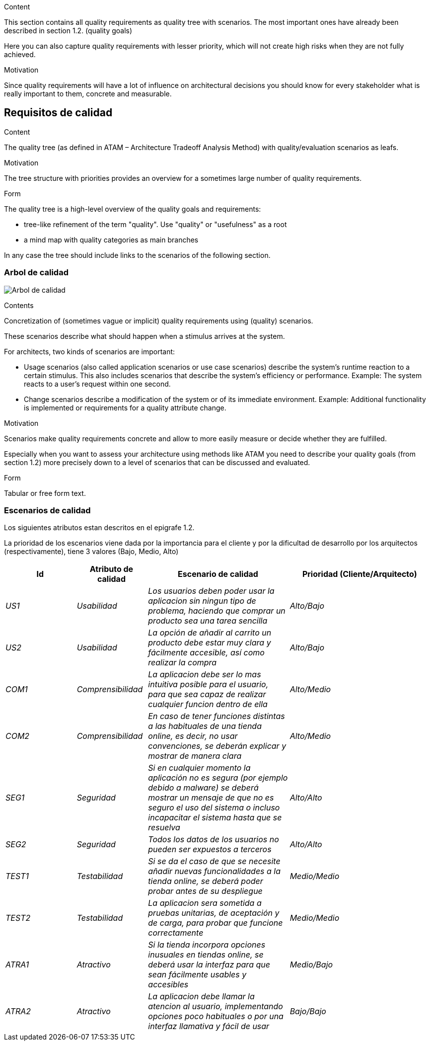 [[section-quality-scenarios]]
[role="arc42help"]
****

.Content
This section contains all quality requirements as quality tree with scenarios. The most important ones have already been described in section 1.2. (quality goals)

Here you can also capture quality requirements with lesser priority,
which will not create high risks when they are not fully achieved.

.Motivation
Since quality requirements will have a lot of influence on architectural
decisions you should know for every stakeholder what is really important to them,
concrete and measurable.
****

== Requisitos de calidad

[role="arc42help"]
****
.Content
The quality tree (as defined in ATAM – Architecture Tradeoff Analysis Method) with quality/evaluation scenarios as leafs.

.Motivation
The tree structure with priorities provides an overview for a sometimes large number of quality requirements.

.Form
The quality tree is a high-level overview of the quality goals and requirements:

* tree-like refinement of the term "quality". Use "quality" or "usefulness" as a root
* a mind map with quality categories as main branches

In any case the tree should include links to the scenarios of the following section.
****
=== Arbol de calidad

image:arbol_calidad.PNG["Arbol de calidad"]

[role="arc42help"]
****
.Contents
Concretization of (sometimes vague or implicit) quality requirements using (quality) scenarios.

These scenarios describe what should happen when a stimulus arrives at the system.

For architects, two kinds of scenarios are important:

* Usage scenarios (also called application scenarios or use case scenarios) describe the system’s runtime reaction to a certain stimulus. This also includes scenarios that describe the system’s efficiency or performance. Example: The system reacts to a user’s request within one second.
* Change scenarios describe a modification of the system or of its immediate environment. Example: Additional functionality is implemented or requirements for a quality attribute change.

.Motivation
Scenarios make quality requirements concrete and allow to
more easily measure or decide whether they are fulfilled.

Especially when you want to assess your architecture using methods like
ATAM you need to describe your quality goals (from section 1.2)
more precisely down to a level of scenarios that can be discussed and evaluated.

.Form
Tabular or free form text.
****
=== Escenarios de calidad

Los siguientes atributos estan descritos en el epigrafe 1.2.

La prioridad de los escenarios viene dada por la importancia para el cliente y por la dificultad de desarrollo por los arquitectos (respectivamente), tiene 3 valores (Bajo, Medio, Alto)

[options="header",cols="1,1,2,2"]
|===
|Id|Atributo de calidad|Escenario de calidad|Prioridad (Cliente/Arquitecto)
|_US1_| _Usabilidad_ | _Los usuarios deben poder usar la aplicacion sin ningun tipo de problema, haciendo que comprar un producto sea una tarea sencilla_ | _Alto/Bajo_
|_US2_| _Usabilidad_ | _La opción de añadir al carrito un producto debe estar muy clara y fácilmente accesible, así como realizar la compra_ | _Alto/Bajo_
|_COM1_| _Comprensibilidad_ | _La aplicacion debe ser lo mas intuitiva posible para el usuario, para que sea capaz de realizar cualquier funcion dentro de ella_ | _Alto/Medio_
|_COM2_| _Comprensibilidad_ | _En caso de tener funciones distintas a las habituales de una tienda online, es decir, no usar convenciones, se deberán explicar y mostrar de manera clara_ | _Alto/Medio_
|_SEG1_| _Seguridad_ | _Si en cualquier momento la aplicación no es segura (por ejemplo debido a malware) se deberá mostrar un mensaje de que no es seguro el uso del sistema o incluso incapacitar el sistema hasta que se resuelva_ | _Alto/Alto_
|_SEG2_| _Seguridad_ | _Todos los datos de los usuarios no pueden ser expuestos a terceros_ | _Alto/Alto_
|_TEST1_| _Testabilidad_ | _Si se da el caso de que se necesite añadir nuevas funcionalidades a la tienda online, se deberá poder probar antes de su despliegue_ | _Medio/Medio_
|_TEST2_| _Testabilidad_ | _La aplicacion sera sometida a pruebas unitarias, de aceptación y de carga, para probar que funcione correctamente_ | _Medio/Medio_
|_ATRA1_| _Atractivo_ | _Si la tienda incorpora opciones inusuales en tiendas online, se deberá usar la interfaz para que sean fácilmente usables y accesibles_ | _Medio/Bajo_
|_ATRA2_| _Atractivo_ | _La aplicacion debe llamar la atencion al usuario, implementando opciones poco habituales o por una interfaz llamativa y fácil de usar_ | _Bajo/Bajo_
|===